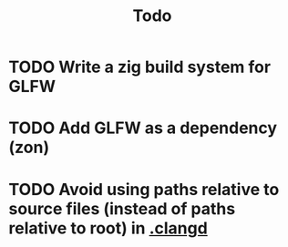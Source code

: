 #+title: Todo

* TODO Write a zig build system for GLFW
* TODO Add GLFW as a dependency (zon)
* TODO Avoid using paths relative to source files (instead of paths relative to root) in [[./.clangd][.clangd]]
